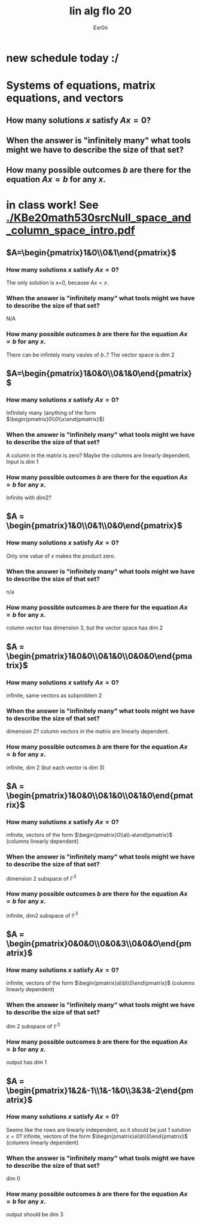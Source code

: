 #+AUTHOR: Exr0n
#+TITLE: lin alg flo 20
* new schedule today :/
* Systems of equations, matrix equations, and vectors





** How many solutions $x$ satisfy $Ax=0$?
** When the answer is "infinitely many" what tools might we have to describe the size of that set?
** How many possible outcomes $b$ are there for the equation $Ax=b$ for any $x$.
* in class work! See [[./KBe20math530srcNull_space_and_column_space_intro.pdf]]
** $A=\begin{pmatrix}1&0\\0&1\end{pmatrix}$
*** How many solutions $x$ satisfy $Ax=0$?
    The only solution is x=0, because $Ax = x$.
*** When the answer is "infinitely many" what tools might we have to describe the size of that set?
    N/A
*** How many possible outcomes $b$ are there for the equation $Ax=b$ for any $x$.
    There can be infintely many vaules of $b$..? The vector space is dim 2
** $A=\begin{pmatrix}1&0&0\\0&1&0\end{pmatrix}$
*** How many solutions $x$ satisfy $Ax=0$?
    Infinitely many (anything of the form $\begin{pmatrix}0\\0\\x\end{pmatrix}$)
*** When the answer is "infinitely many" what tools might we have to describe the size of that set?
    A column in the matrix is zero? Maybe the columns are linearly dependent. Input is dim 1
*** How many possible outcomes $b$ are there for the equation $Ax=b$ for any $x$.
    Infinite with $\text{dim} 2$?
** $A = \begin{pmatrix}1&0\\0&1\\0&0\end{pmatrix}$
*** How many solutions $x$ satisfy $Ax=0$?
    Only one value of $x$ makes the product zero.
*** When the answer is "infinitely many" what tools might we have to describe the size of that set?
    n/a
*** How many possible outcomes $b$ are there for the equation $Ax=b$ for any $x$.
    column vector has dimension 3, but the vector space has dim 2
** $A = \begin{pmatrix}1&0&0\\0&1&0\\0&0&0\end{pmatrix}$
*** How many solutions $x$ satisfy $Ax=0$?
    infinite, same vectors as subproblem 2
*** When the answer is "infinitely many" what tools might we have to describe the size of that set?
    dimension 2? column vectors in the matrix are linearly dependent.
*** How many possible outcomes $b$ are there for the equation $Ax=b$ for any $x$.
    infinite, dim 2 (but each vector is dim 3)
** $A = \begin{pmatrix}1&0&0\\0&1&0\\0&1&0\end{pmatrix}$
*** How many solutions $x$ satisfy $Ax=0$?
    infinite, vectors of the form $\begin{pmatrix}0\\a\\-a\end{pmatrix}$ (columns linearly dependent)
*** When the answer is "infinitely many" what tools might we have to describe the size of that set?
    dimension 2 subspace of $\mathbb F^3$
*** How many possible outcomes $b$ are there for the equation $Ax=b$ for any $x$.
    infinite, dim2 subspace of $\mathbb F^3$
** $A = \begin{pmatrix}0&0&0\\0&0&3\\0&0&0\end{pmatrix}$
*** How many solutions $x$ satisfy $Ax=0$?
    infinite, vectors of the form $\begin{pmatrix}a\\b\\0\end{pmatrix}$ (columns linearly dependent)
*** When the answer is "infinitely many" what tools might we have to describe the size of that set?
    dim 2 subspace of $\mathbb F^3$
*** How many possible outcomes $b$ are there for the equation $Ax=b$ for any $x$.
    output has dim 1
** $A = \begin{pmatrix}1&2&-1\\1&-1&0\\3&3&-2\end{pmatrix}$
*** How many solutions $x$ satisfy $Ax=0$?
    Seems like the rows are linearly independent, so it should be just 1 solution $x=0$?
    infinite, vectors of the form $\begin{pmatrix}a\\b\\0\end{pmatrix}$ (columns linearly dependent)
*** When the answer is "infinitely many" what tools might we have to describe the size of that set?
    dim 0
*** How many possible outcomes $b$ are there for the equation $Ax=b$ for any $x$.
    output should be dim 3
